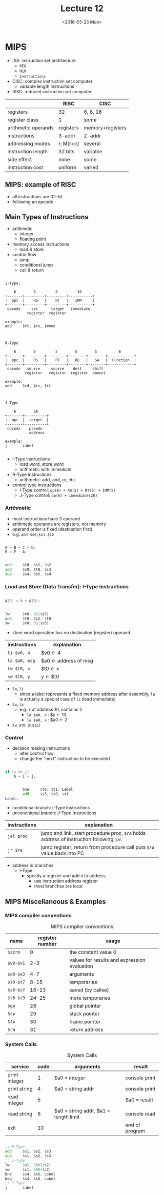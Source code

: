 #+TITLE: Lecture 12
#+DATE: <2016-05-23 Mon>
#+OPTIONS: author:nil


* MIPS

 - ISA: instruction set architecture
   - =REG=
   - =MEM=
   - =Instructions=

 - CISC: complex instruction set computer
   - variable length instructions

 - RISC: reduced instruction set computer

|                     | RISC      | CISC             |
|---------------------+-----------+------------------|
| registers           | 32        | 6, 8, 16         |
| register class      | 1         | some             |
| arithmetic operands | registers | memory+registers |
| instructions        | 3-addr    | 2-addr           |
| addressing modes    | r; M[r+c] | several          |
| instruction length  | 32 bits   | variable         |
| side effect         | none      | some             |
| instruction cost    | uniform   | varied           |


** MIPS: example of RISC

 - all instructions are 32-bit
 - following an opcode


** Main Types of Instructions

 - arithmetic
   - integer
   - floating point
 - memory access instructions
   - load & store
 - control flow
   - jump
   - conditional jump
   - call & return

#+BEGIN_EXAMPLE

  I-Type:

      6        5         5         16
  +-------+---------+---------+-----------+
  |  opc  |    RS   |    RT   |   IMM     |
  +-------+---------+---------+-----------+
   opcode     src      target   immediate
            register  register

  example:
  add     $rt, $rs, immed

#+END_EXAMPLE

#+BEGIN_EXAMPLE

  R-Type

      6        5         5        5        5          6
  +-------+---------+---------+--------+--------+------------+
  |  opc  |    RS   |    RT   |   RD   |   SA   |  Function  |
  +-------+---------+---------+--------+--------+------------+
   opcode   source     source    dest     shift
           register   register  register  amount

  example:
  add     $rd, $rs, $rt

#+END_EXAMPLE

#+BEGIN_EXAMPLE

  J-Type

      6        26
  +-------+----------+
  |  opc  |  target  |
  +-------+----------+
   opcode    pseudo
             address

  example:
  j       Label

#+END_EXAMPLE

 - I-Type instructions
   - load word, store word
   - arithmetic with immediate
 - R-Type instructions
   - arithmetic: add, and, or, etc.
 - control type instructions
   - I-Type control: =op(6) + RS(5) + RT(5) + IMM(5)=
   - J-Type control: =op(6) + immediate(26)=


*** Arithmetic

 - most instructions have 3 operand
 - arithmetic operands are registers, not memory
 - operand order is fixed (destination first)
 - e.g. =add $s0,$s1,$s2=

#+BEGIN_SRC C

  A = B + C + D;
  E = F - A;

#+END_SRC

#+BEGIN_SRC asm

          add     $t0, $s1, $s2
          add     $s0, $t0, $s3
          sub     $s4, $s5, $s0

#+END_SRC


*** Load and Store (Data Transfer): I-Type Instructions

#+BEGIN_SRC C

  A[8] = h + A[8];

#+END_SRC

#+BEGIN_SRC asm

          lw      $t0, 32($s3)
          add     $t0, $s2, $t0
          sw      $t0, 32($s3)

#+END_SRC

 - store word operation has no destination (register) operand

| instructions  | explanation           |
|---------------+-----------------------|
| =li $v0, 4=   | $v0 <- 4              |
| =la $a0, msg= | $a0 <- address of msg |
| =lw $t0, x=   | $t0 <- x              |
| =sw $t0, y=   | y <- $t0              |

 - =la=, =li=
   - since a label represents a fixed memory address after assembly,
     =la= is actually a special case of =li= (load immediate)
 - =lw=, =la=
   - e.g. x at address 10, contains 2
     - =la $a0, x= : $a <- 10
     - =lw $a0, x= : $a0 <- 2
 - =lw $t0 8($sp)=


*** Control

 - decision making instructions
   - alter control flow
   - change the "next" instruction to be executed

#+BEGIN_SRC C

  if (i == j)
      h = i + j;

#+END_SRC

#+BEGIN_SRC asm

          bne     $t0, $t1, Label
          add     $s3, $s0, $s1
  Label:

#+END_SRC

 - conditional branch: I-Type Instructions
 - unconditional branch: J-Type Instructions

| instructions | explanation                                                                             |
|--------------+-----------------------------------------------------------------------------------------|
| =jal proc=   | jump and link, start procedure proc, =$ra= holds address of instruction following =jal= |
| =jr $ra=     | jump register, return from procedure call puts =$ra= value back into PC                 |

 - address in branches
   - I-Type:
     - specify a register and add it to address
       - use instruction address register
       - most branches are local


** MIPS Miscellaneous & Examples

*** MIPS compiler conventions

#+CAPTION: MIPS compiler conventions
| name      | register number | usage                                        |
|-----------+-----------------+----------------------------------------------|
| =$zero=   |               0 | the constant value 0                         |
| =$v0-$v1= |             2-3 | values for results and expression evaluation |
| =$a0-$a3= |             4-7 | arguments                                    |
| =$t0-$t7= |            8-15 | temporaries                                  |
| =$s0-$s7= |           16-23 | saved (by callee)                            |
| =$t8-$t9= |           24-25 | more temporaries                             |
| =$gp=     |              28 | global pointer                               |
| =$sp=     |              29 | stack pointer                                |
| =$fp=     |              30 | frame pointer                                |
| =$ra=     |              31 | return address                               |

*** System Calls

#+CAPTION: System Calls
| service       | code | arguments                             | result         |
|---------------+------+---------------------------------------+----------------|
| print integer |    1 | $a0 = integer                         | console print  |
| print string  |    4 | $a0 = string addr                     | console print  |
| read integer  |    5 |                                       | $a0 = result   |
| read string   |    8 | $a0 = string addr, $a1 = length limit | console read   |
| exit          |   10 |                                       | end of program |


#+BEGIN_SRC asm

          ;; R-Type
          add     $s1, $s2, $s3
          sub     $s1, $s2, $s3
          ;; I-Type
          lw      $s1, 100($s2)
          sw      $s1, 100($s2)
          bne     $s4, $s5, Label
          beq     $s4, $s5, Label
          ;; J-Type
          j       Label

#+END_SRC


*** Example

#+BEGIN_SRC C

  void swap(int v[], int k) {
      int temp;
      temp = v[k];
      v[k] = v[k+1];
      v[k+1] = temp;
  }

#+END_SRC

#+BEGIN_SRC asm

  swap:
          multi   $2, $5, 4
          add     $2, $4, $2
          lw      $15, 0($2)
          lw      $16, 4($2)
          sw      $16, 0($2)
          sw      $16, 4($2)
          jr      $31

#+END_SRC

| variable | register |
|----------+----------|
| =k=      | =$5=     |
| =v=      | =$4=     |
| =&v[k]=  | =$2=     |


*** Summary

#+ATTR_HTML: :width 700px
[[./res/mips.png]]
